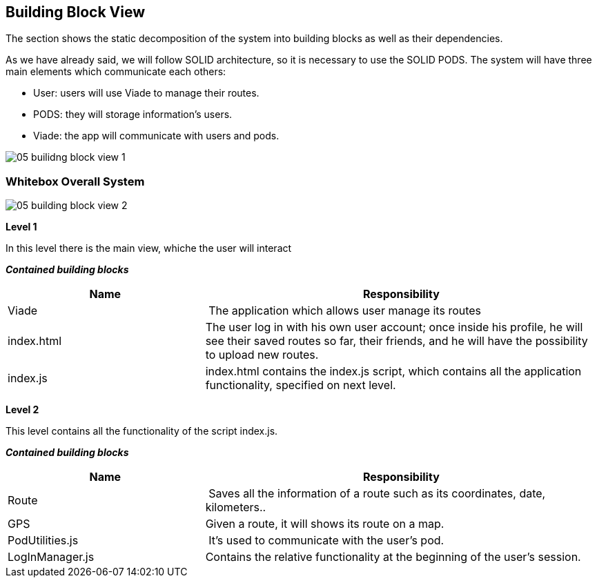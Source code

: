 [[section-building-block-view]]


== Building Block View

The section shows the static decomposition of the system into building blocks as well as their dependencies.

As we have already said, we will follow SOLID architecture, so it is necessary to use the SOLID PODS.
The system will have three main elements which communicate each others:

    * User: users will use Viade to manage their routes.
    * PODS: they will storage information's users.
    * Viade: the app will communicate with users and pods.

image::./images/05-builidng-block-view_1.jpeg[]

=== Whitebox Overall System



image::./images/05-building-block-view_2.jpg[]

*Level 1*

In this level there is the main view, whiche the user will interact

*_Contained building blocks_*

[cols="1,2" options="header"]
|===
| **Name** | **Responsibility**
| Viade | The application which allows user manage its routes
| index.html | The user log in with his own user account; once inside his profile, he will see their saved routes so far, their friends, and he will have the possibility to upload new routes.
| index.js | index.html contains the index.js script, which contains all the application functionality, specified on next level.
|===

*Level 2*


This level contains all the functionality of the script index.js.

*_Contained building blocks_*

[cols="1,2" options="header"]
|===
| **Name** | **Responsibility**
| Route | Saves all the information of a route such as its coordinates, date, kilometers..
| GPS | Given a route, it will shows its route on a map.
| PodUtilities.js | It's used to communicate with the user's pod.
| LogInManager.js | Contains the relative functionality at the beginning of the user's session.
|===

